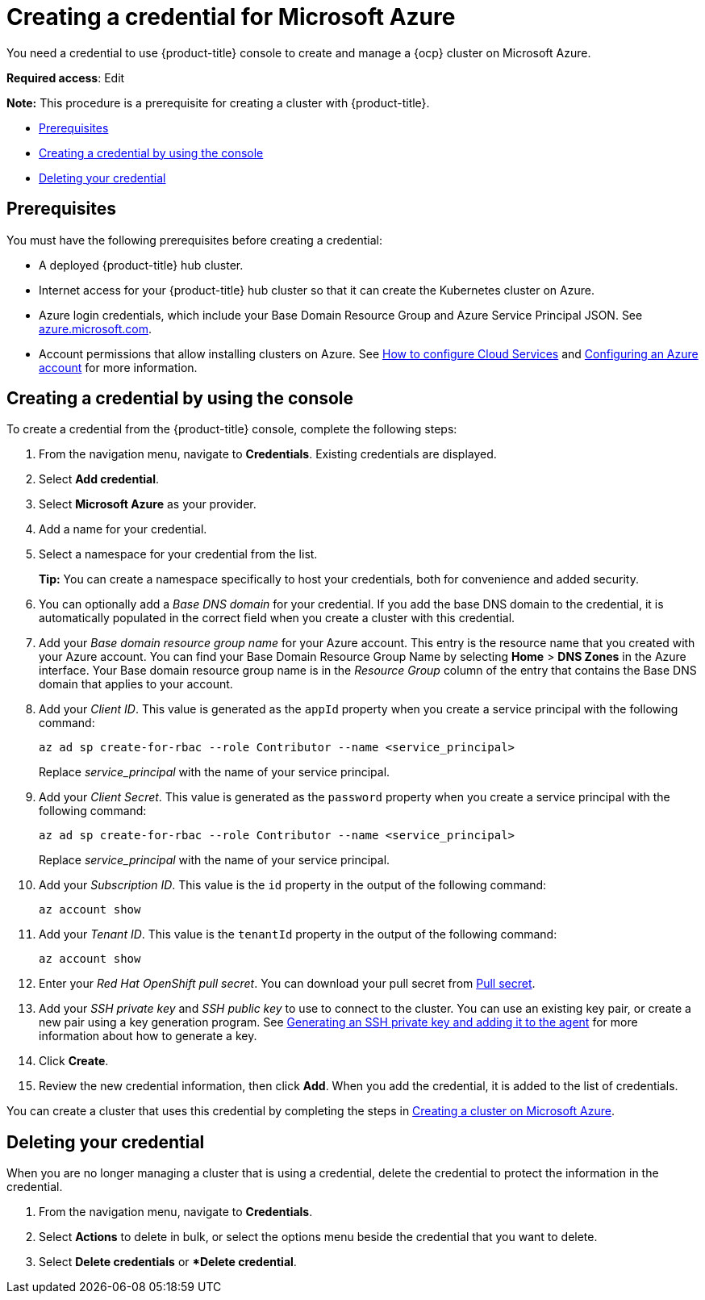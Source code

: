 [#creating-a-credential-for-microsoft-azure]
= Creating a credential for Microsoft Azure

You need a credential to use {product-title} console to create and manage a {ocp} cluster on Microsoft Azure.

**Required access**: Edit

*Note:* This procedure is a prerequisite for creating a cluster with {product-title}.

* <<azure_cred_prerequisites,Prerequisites>>
* <<azure_cred,Creating a credential by using the console>>
* <<azure_delete_cred,Deleting your credential>>

[#azure_cred_prerequisites]
== Prerequisites

You must have the following prerequisites before creating a credential:

* A deployed {product-title} hub cluster.
* Internet access for your {product-title} hub cluster so that it can create the Kubernetes cluster on Azure.
* Azure login credentials, which include your Base Domain Resource Group and Azure Service Principal JSON.
See https://azure.microsoft.com/en-ca/features/azure-portal[azure.microsoft.com].
* Account permissions that allow installing clusters on Azure.
See https://docs.microsoft.com/en-us/azure/cloud-services/cloud-services-how-to-configure-portal[How to configure Cloud Services] and https://docs.openshift.com/container-platform/4.7/installing/installing_azure/installing-azure-account.html[Configuring an Azure account] for more information.

[#azure_cred]
== Creating a credential by using the console

To create a credential from the {product-title} console, complete the following steps:

. From the navigation menu, navigate to *Credentials*. Existing credentials are displayed.

. Select *Add credential*.
. Select *Microsoft Azure* as your provider.
. Add a name for your credential.
. Select a namespace for your credential from the list.
+
*Tip:* You can create a namespace specifically to host your credentials, both for convenience and added security.

. You can optionally add a _Base DNS domain_ for your credential. If you add the base DNS domain to the credential, it is automatically populated in the correct field when you create a cluster with this credential.
. Add your _Base domain resource group name_ for your Azure account.
This entry is the resource name that you created with your Azure account.
You can find your Base Domain Resource Group Name by selecting *Home* > *DNS Zones* in the Azure interface.
Your Base domain resource group name is in the _Resource Group_ column of the entry that contains the Base DNS domain that applies to your account.
. Add your _Client ID_. This value is generated as the `appId` property when you create a service principal with the following command: 
+
----
az ad sp create-for-rbac --role Contributor --name <service_principal>
----
Replace _service_principal_ with the name of your service principal.
. Add your _Client Secret_. This value is generated as the `password` property when you create a service principal with the following command:
+
----
az ad sp create-for-rbac --role Contributor --name <service_principal>
----
Replace _service_principal_ with the name of your service principal.
. Add your _Subscription ID_. This value is the `id` property in the output of the following command:
+
----
az account show
----
. Add your _Tenant ID_. This value is the `tenantId` property in the output of the following command:
+
----
az account show
----
. Enter your _Red Hat OpenShift pull secret_.
You can download your pull secret from https://cloud.redhat.com/openshift/install/pull-secret[Pull secret].
. Add your _SSH private key_ and _SSH public key_ to use to connect to the cluster.
You can use an existing key pair, or create a new pair using a key generation program.
See https://docs.openshift.com/container-platform/4.7/installing/installing_azure/installing-azure-default.html#ssh-agent-using_installing-azure-default[Generating an SSH private key and adding it to the agent] for more information about how to generate a key.
. Click *Create*.
. Review the new credential information, then click *Add*. When you add the credential, it is added to the list of credentials.

You can create a cluster that uses this credential by completing the steps in link:../clusters/create_azure.adoc#creating-a-cluster-on-microsoft-azure[Creating a cluster on Microsoft Azure].

[#azure_delete_cred]
== Deleting your credential

When you are no longer managing a cluster that is using a credential, delete the credential to protect the information in the credential.

. From the navigation menu, navigate to *Credentials*.
. Select *Actions* to delete in bulk, or select the options menu beside the credential that you want to delete.
. Select *Delete credentials* or **Delete credential*.